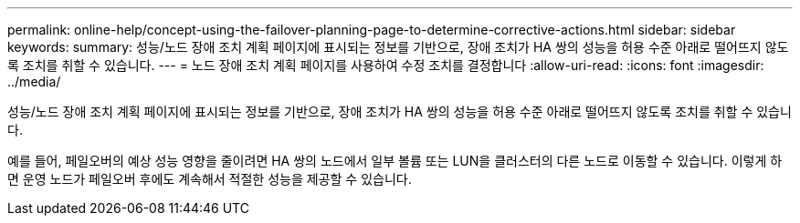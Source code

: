 ---
permalink: online-help/concept-using-the-failover-planning-page-to-determine-corrective-actions.html 
sidebar: sidebar 
keywords:  
summary: 성능/노드 장애 조치 계획 페이지에 표시되는 정보를 기반으로, 장애 조치가 HA 쌍의 성능을 허용 수준 아래로 떨어뜨지 않도록 조치를 취할 수 있습니다. 
---
= 노드 장애 조치 계획 페이지를 사용하여 수정 조치를 결정합니다
:allow-uri-read: 
:icons: font
:imagesdir: ../media/


[role="lead"]
성능/노드 장애 조치 계획 페이지에 표시되는 정보를 기반으로, 장애 조치가 HA 쌍의 성능을 허용 수준 아래로 떨어뜨지 않도록 조치를 취할 수 있습니다.

예를 들어, 페일오버의 예상 성능 영향을 줄이려면 HA 쌍의 노드에서 일부 볼륨 또는 LUN을 클러스터의 다른 노드로 이동할 수 있습니다. 이렇게 하면 운영 노드가 페일오버 후에도 계속해서 적절한 성능을 제공할 수 있습니다.
